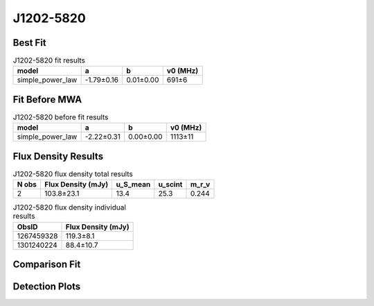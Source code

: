 .. _J1202-5820:
J1202-5820
==========

Best Fit
--------
.. image:: best_fits/J1202-5820_simple_power_law_fit.png
  :width: 800

.. csv-table:: J1202-5820 fit results
   :header: "model","a","b","v0 (MHz)"

   "simple_power_law","-1.79±0.16","0.01±0.00","691±6"

Fit Before MWA
--------------
.. image:: before_mwa/J1202-5820_simple_power_law_fit.png
  :width: 800

.. csv-table:: J1202-5820 before fit results
   :header: "model","a","b","v0 (MHz)"

   "simple_power_law","-2.22±0.31","0.00±0.00","1113±11"


Flux Density Results
--------------------
.. csv-table:: J1202-5820 flux density total results
   :header: "N obs", "Flux Density (mJy)", "u_S_mean", "u_scint", "m_r_v"

   "2",  "103.8±23.1", "13.4", "25.3", "0.244"

.. csv-table:: J1202-5820 flux density individual results
   :header: "ObsID", "Flux Density (mJy)"

    "1267459328", "119.3±8.1"
    "1301240224", "88.4±10.7"

Comparison Fit
--------------
.. image:: comparison_fits/J1202-5820_comparison_fit.png
  :width: 800

Detection Plots
---------------

.. image:: detection_plots/1267459328_J1202-5820.prepfold.png
  :width: 800

.. image:: on_pulse_plots/1267459328_J1202-5820_1024_bins_gaussian_components.png
  :width: 800
.. image:: detection_plots/pf_1301240224_J1202-5820_12:02:28.32_-58:20:33.64_b256_452.79ms_Cand.pfd.png
  :width: 800

.. image:: on_pulse_plots/1301240224_J1202-5820_256_bins_gaussian_components.png
  :width: 800